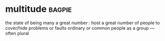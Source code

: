 * multitude :bagpie:
the state of being many
a great number : host
a great number of people
to cover/hide problems or faults
ordinary or common people as a group —often plural
